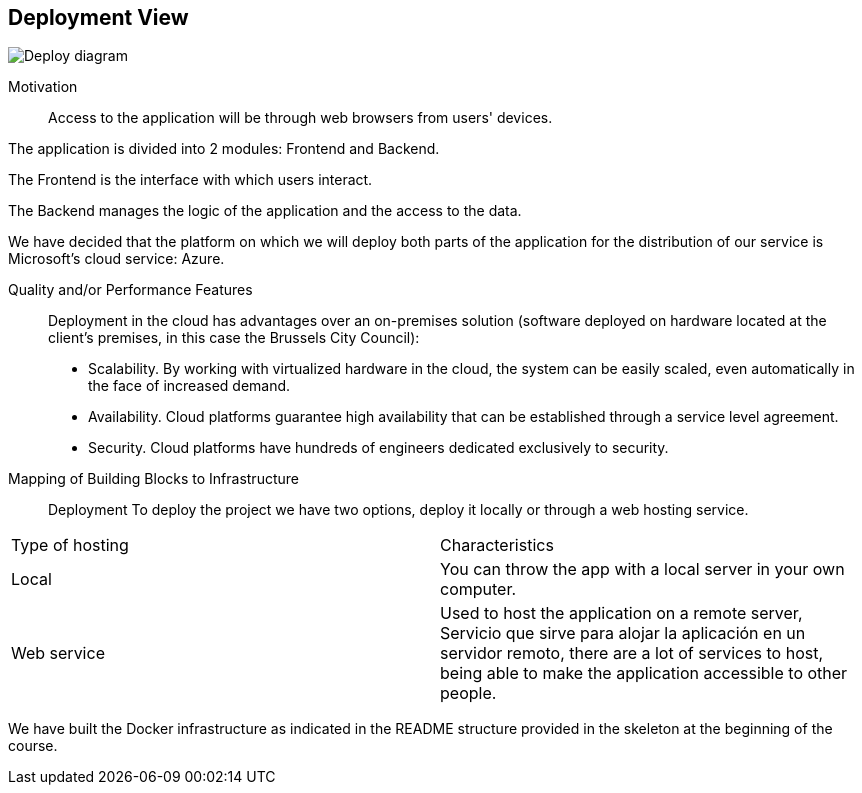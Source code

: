 [[section-deployment-view]]

== Deployment View
:imagesdir: images/
image:Doc07.JPG["Deploy diagram"]

Motivation::

Access to the application will be through web browsers from users' devices.

The application is divided into 2 modules: Frontend and Backend.

The Frontend is the interface with which users interact.

The Backend manages the logic of the application and the access to the data.

We have decided that the platform on which we will deploy both parts of the application for the distribution of our service is Microsoft's cloud service: Azure.

Quality and/or Performance Features::

Deployment in the cloud has advantages over an on-premises solution (software deployed on hardware located at the client's premises, in this case the Brussels City Council):
* Scalability. By working with virtualized hardware in the cloud, the system can be easily scaled, even automatically in the face of increased demand.
* Availability. Cloud platforms guarantee high availability that can be established through a service level agreement.
* Security. Cloud platforms have hundreds of engineers dedicated exclusively to security.

Mapping of Building Blocks to Infrastructure::
Deployment
To deploy the project we have two options, deploy it locally or through a web hosting service.


|===
| Type of hosting        | Characteristics
| Local | You can throw the app with a local server in  your own computer.
| Web service    | Used to host the application on a remote server, Servicio que sirve para alojar la aplicación en un servidor remoto, there are a lot of services to host, being able to make the application accessible to other people. 

|===

We have built the Docker infrastructure as indicated in the README structure provided in the skeleton at the beginning of the course.
